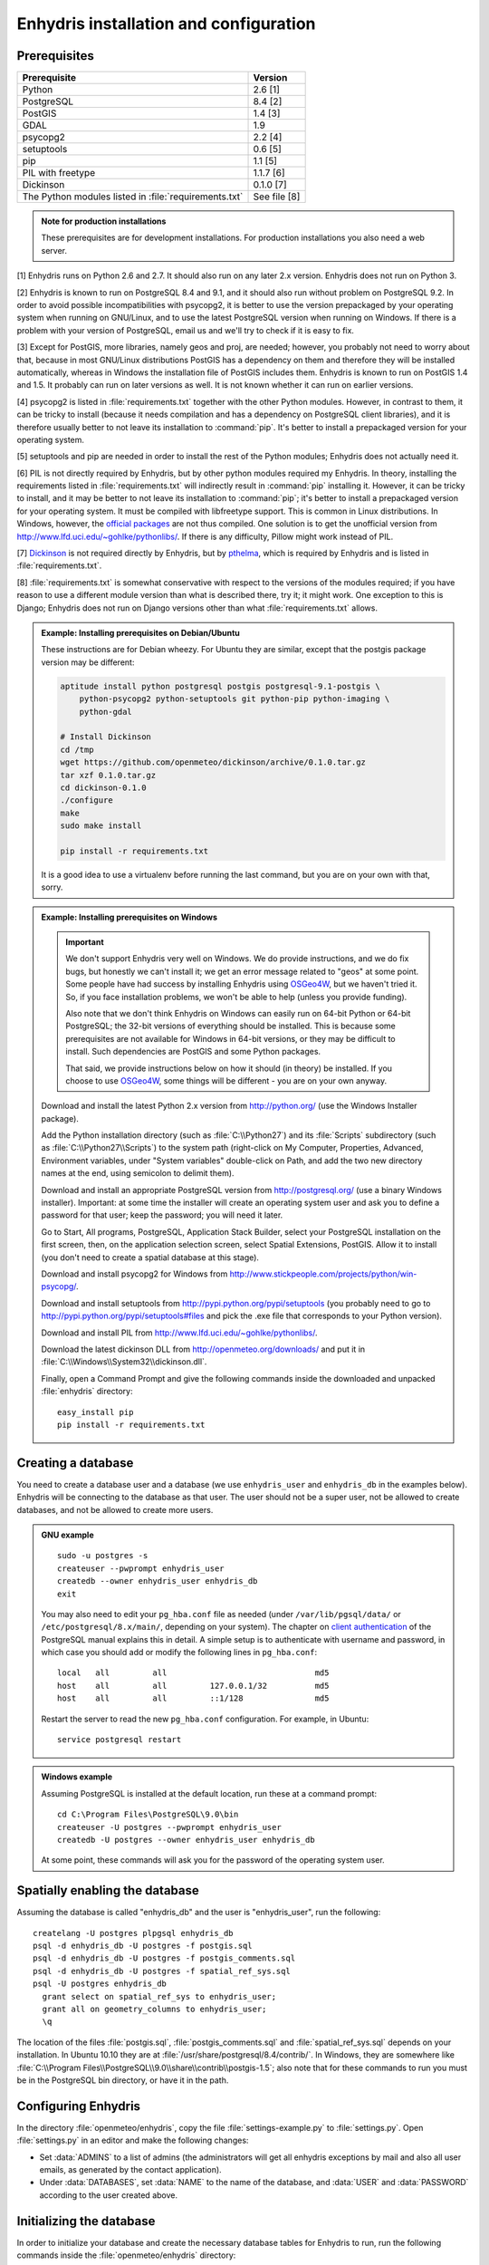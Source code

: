 .. _install:

=======================================
Enhydris installation and configuration
=======================================

Prerequisites
=============

===================================================== ============
Prerequisite                                          Version
===================================================== ============
Python                                                2.6 [1]
PostgreSQL                                            8.4 [2]
PostGIS                                               1.4 [3]
GDAL                                                  1.9
psycopg2                                              2.2 [4]
setuptools                                            0.6 [5]
pip                                                   1.1 [5]
PIL with freetype                                     1.1.7 [6]
Dickinson                                             0.1.0 [7]
The Python modules listed in :file:`requirements.txt` See file [8]
===================================================== ============

.. admonition:: Note for production installations

   These prerequisites are for development installations. For
   production installations you also need a web server.

[1] Enhydris runs on Python 2.6 and 2.7. It should also run on
any later 2.x version. Enhydris does not run on Python 3.

[2] Enhydris is known to run on PostgreSQL 8.4 and 9.1, and it should also run
without problem on PostgreSQL 9.2. In order to avoid possible
incompatibilities with psycopg2, it is better to use the version
prepackaged by your operating system when running on GNU/Linux, and to
use the latest PostgreSQL version when running on Windows. If there is
a problem with your version of PostgreSQL, email us and we'll try to
check if it is easy to fix. 

[3] Except for PostGIS, more libraries, namely geos and proj, are
needed; however, you probably not need to worry about that, because in
most GNU/Linux distributions PostGIS has a dependency on them and
therefore they will be installed automatically, whereas in Windows the
installation file of PostGIS includes them. Enhydris is known to run
on PostGIS 1.4 and 1.5. It probably can run on later versions as well.
It is not known whether it can run on earlier versions.

[4] psycopg2 is listed in :file:`requirements.txt` together with the
other Python modules. However, in contrast to them, it can be tricky
to install (because it needs compilation and has a dependency on
PostgreSQL client libraries), and it is therefore usually better to
not leave its installation to :command:`pip`. It's better to install a
prepackaged version for your operating system.

[5] setuptools and pip are needed in order to install the rest of the
Python modules; Enhydris does not actually need it.

[6] PIL is not directly required by Enhydris, but by other python
modules required my Enhydris. In theory, installing the requirements
listed in :file:`requirements.txt` will indirectly result in
:command:`pip` installing it.  However, it can be tricky to install,
and it may be better to not leave its installation to :command:`pip`;
it's better to install a prepackaged version for your operating
system. It must be compiled with libfreetype support. This is common
in Linux distributions. In Windows, however, the `official packages`_
are not thus compiled. One solution is to get the unofficial version
from http://www.lfd.uci.edu/~gohlke/pythonlibs/. If there is any
difficulty, Pillow might work instead of PIL.

.. _official packages: http://www.pythonware.com/products/pil/

[7] Dickinson_ is not required directly by Enhydris, but by pthelma_,
which is required by Enhydris and is listed in
:file:`requirements.txt`.

.. _dickinson: http://dickinson.readthedocs.org/
.. _pthelma: http://pthelma.readthedocs.org/

[8] :file:`requirements.txt` is somewhat conservative with respect to the versions of the modules required; if you have reason to use a different module version than what is described there, try it; it might work. One exception to this is Django; Enhydris does not run on Django versions other than what :file:`requirements.txt` allows.

.. admonition:: Example: Installing prerequisites on Debian/Ubuntu

   These instructions are for Debian wheezy. For Ubuntu they are similar,
   except that the postgis package version may be different:

   .. code-block:: sh

      aptitude install python postgresql postgis postgresql-9.1-postgis \
          python-psycopg2 python-setuptools git python-pip python-imaging \
          python-gdal

      # Install Dickinson
      cd /tmp
      wget https://github.com/openmeteo/dickinson/archive/0.1.0.tar.gz
      tar xzf 0.1.0.tar.gz
      cd dickinson-0.1.0
      ./configure
      make
      sudo make install

      pip install -r requirements.txt

   It is a good idea to use a virtualenv before running the last
   command, but you are on your own with that, sorry.

.. admonition:: Example: Installing prerequisites on Windows

   .. admonition:: Important

      We don't support Enhydris very well on Windows. We do provide
      instructions, and we do fix bugs, but honestly we can't install
      it; we get an error message related to "geos" at some point.
      Some people have had success by installing Enhydris using
      OSGeo4W_, but we haven't tried it. So, if you face installation
      problems, we won't be able to help (unless you provide funding).

      Also note that we don't think Enhydris on Windows can easily run
      on 64-bit Python or 64-bit PostgreSQL; the 32-bit versions of
      everything should be installed. This is because some
      prerequisites are not available for Windows in 64-bit versions,
      or they may be difficult to install. Such dependencies are
      PostGIS and some Python packages.

      That said, we provide instructions below on how it should (in
      theory) be installed. If you choose to use OSGeo4W_, some things
      will be different - you are on your own anyway.

      .. _OSGeo4W: http://osgeo4w.osgeo.org/

   Download and install the latest Python 2.x version from
   http://python.org/ (use the Windows Installer package).

   Add the Python installation directory (such as
   :file:`C:\\Python27`) and its :file:`Scripts` subdirectory (such as
   :file:`C:\\Python27\\Scripts`) to the system path (right-click on
   My Computer, Properties, Advanced, Environment variables, under
   "System variables" double-click on Path, and add the two new
   directory names at the end, using semicolon to delimit them).
      
   Download and install an appropriate PostgreSQL version from
   http://postgresql.org/ (use a binary Windows installer). Important:
   at some time the installer will create an operating system user and
   ask you to define a password for that user; keep the password; you
   will need it later.

   Go to Start, All programs, PostgreSQL, Application Stack Builder,
   select your PostgreSQL installation on the first screen, then, on
   the application selection screen, select Spatial Extensions,
   PostGIS. Allow it to install (you don't need to create a spatial
   database at this stage).

   Download and install psycopg2 for Windows from
   http://www.stickpeople.com/projects/python/win-psycopg/.

   Download and install setuptools from
   http://pypi.python.org/pypi/setuptools (you probably need to go to
   http://pypi.python.org/pypi/setuptools#files and pick the .exe file
   that corresponds to your Python version).

   Download and install PIL from http://www.lfd.uci.edu/~gohlke/pythonlibs/.

   Download the latest dickinson DLL from
   http://openmeteo.org/downloads/ and put it in
   :file:`C:\\Windows\\System32\\dickinson.dll`.

   Finally, open a Command Prompt and give the following commands
   inside the downloaded and unpacked :file:`enhydris` directory::

       easy_install pip
       pip install -r requirements.txt

Creating a database
===================

You need to create a database user and a database (we use
``enhydris_user`` and ``enhydris_db`` in the examples below). Enhydris
will be connecting to the database as that user. The user should not
be a super user, not be allowed to create databases, and not be
allowed to create more users.

.. admonition:: GNU example

   ::

      sudo -u postgres -s
      createuser --pwprompt enhydris_user
      createdb --owner enhydris_user enhydris_db
      exit

   You may also need to edit your ``pg_hba.conf`` file as needed
   (under ``/var/lib/pgsql/data/`` or ``/etc/postgresql/8.x/main/``,
   depending on your system). The chapter on `client authentication`_
   of the PostgreSQL manual explains this in detail. A simple setup is
   to authenticate with username and password, in which case you
   should add or modify the following lines in ``pg_hba.conf``::

       local   all         all                               md5
       host    all         all         127.0.0.1/32          md5
       host    all         all         ::1/128               md5

   Restart the server to read the new ``pg_hba.conf`` configuration.
   For example, in Ubuntu::

       service postgresql restart

   .. _client authentication: http://www.postgresql.org/docs/8.4/static/client-authentication.html


.. admonition:: Windows example

   Assuming PostgreSQL is installed at the default location, run these
   at a command prompt::
   
      cd C:\Program Files\PostgreSQL\9.0\bin
      createuser -U postgres --pwprompt enhydris_user
      createdb -U postgres --owner enhydris_user enhydris_db

   At some point, these commands will ask you for the password of the
   operating system user.

Spatially enabling the database
===============================

Assuming the database is called "enhydris_db" and the user is
"enhydris_user", run the following::

   createlang -U postgres plpgsql enhydris_db
   psql -d enhydris_db -U postgres -f postgis.sql
   psql -d enhydris_db -U postgres -f postgis_comments.sql
   psql -d enhydris_db -U postgres -f spatial_ref_sys.sql
   psql -U postgres enhydris_db
     grant select on spatial_ref_sys to enhydris_user;
     grant all on geometry_columns to enhydris_user;
     \q

The location of the files :file:`postgis.sql`,
:file:`postgis_comments.sql` and :file:`spatial_ref_sys.sql` depends
on your installation. In Ubuntu 10.10 they are at
:file:`/usr/share/postgresql/8.4/contrib/`. In Windows, they are
somewhere like
:file:`C:\\Program Files\\PostgreSQL\\9.0\\share\\contrib\\postgis-1.5`;
also note that for these commands to run you must be in the PostgreSQL
bin directory, or have it in the path.

Configuring Enhydris
====================

In the directory :file:`openmeteo/enhydris`, copy the file
:file:`settings-example.py` to :file:`settings.py`.  Open
:file:`settings.py` in an editor and make the following changes:

* Set :data:`ADMINS` to a list of admins (the administrators will get
  all enhydris exceptions by mail and also all user emails, as
  generated by the contact application).
* Under :data:`DATABASES`, set :data:`NAME` to the name of the
  database, and :data:`USER` and :data:`PASSWORD` according to the
  user created above.

Initializing the database
=========================

In order to initialize your database and create the necessary database
tables for Enhydris to run, run the following commands inside the
:file:`openmeteo/enhydris` directory::

   python manage.py syncdb --noinput
   python manage.py migrate dbsync
   python manage.py migrate hcore
   python manage.py createsuperuser

The above commands will also ask you to create a Enhydris superuser.

.. admonition:: Confused by users?

   There are operating system users, database users, and Enhydris
   users. PostgreSQL runs as an operating system user, and so does the
   web server, and so does Django and therefore Enhydris. Now the
   application (i.e. Enhydris/Django) needs a database connection to
   work, and for this connection it connects to the database as a
   database user.  For the end users, that is, for the actual people
   who use Enhydris, Enhydris/Django keeps a list of usernames and
   passwords in the database, which have nothing to do with operating
   system users or database users. The Enhydris superuser created by
   the ``./manage.py createsuperuser`` command is such an Enhydris
   user, and is intended to represent a human.

   Advanced Django administrators can also use `alternative
   authentication backends`_, such as LDAP, for storing the Enhydris
   users.

.. _alternative authentication backends: http://docs.djangoproject.com/en/1.1/topics/auth/#other-authentication-sources

..
   FIXME: Either update or delete the following

   Initialize the database using old data
   --------------------------------------

   *** Probably Deprecated. Better ask for the json file of the data!**

   Under the migration directory there are 3 scripts which take care of migrating
   data from the old hydroscope schema to the new one. If the initial sql
   file contains data in this schema a few additional steps are required in order
   to update the schema to the current version. 

   If you want to import an old sql file, be sure to import the ``sql`` file
   first by running:: 

           psql -h localhost hydrotest hydro < hydro.sql

   and **THEN** run::

           ./manage.py syncdb --all

   Also make sure that when you are asked whether to create a superuser you answer NO!
   You can create the superuser **after** the migrations are completed. 

   By using south, Enhydris takes care of data migrations. If the data have
   been produced by the migration scripts, they correspond to the 0001 migration
   (named initial). So, in case you already have the data in this schema, before
   applying new updates you need to tell south that the first migration (0001)
   has already been completed and after that apply all the additional changes. In
   order to do that, after running the psql command, you issue the following:: 

           ./manage.py migrate hcore 0001 --fake
           ./manage.py migrate hcore


   After that, you may also create a super user by running::

           ./manage.py createsuperuser


   Initial Data
   ~~~~~~~~~~~~

   After all hcore models are up to date, you may proceed with  loading the initial 
   data needed. All initial data are stored in json formatted text files which
   you can acquire by asking the right people. 

   In order to load the actual data, issue the following command: ::

           ./manage.py loaddata hcore.json 
           

Running Enhydris
================

Inside the :file:`openmeteo/enhydris` directory, run the following
command::

    python manage.py runserver 8088

The above command will start the Django development server and set it
to listen to port 8088. If you then start your browser and point it to
``http://localhost:8088/``, you should see Enhydris in action. Note
that this only listens to the localhost; if you want it to listen on
all interfaces, use ``0.0.0.0:8088`` instead.

To use Enhydris in production, you need to setup a web server such as
apache. This is described in detail in `Deploying Django`_.

.. _deploying django: http://docs.djangoproject.com/en/1.5/howto/deployment/


Post-install configuration
==========================

Domain name
-----------

.. FIXME: Is it really necessary to restart the web server?

After you run Enhydris, logon as a superuser, visit the admin panel,
go to ``Sites``, edit the default site, and enter your domain name
there instead of ``example.com``. Emails to users for registration
confirmation will appear to be coming from that domain.  Restart the
webserver after changing the domain name.

.. _settings:

Settings reference
==================
 
These are the settings available to Enhydris, in addition to the
`Django settings`_.

.. _django settings: http://docs.djangoproject.com/en/1.5/ref/settings/

.. data:: ENHYDRIS_FILTER_DEFAULT_COUNTRY

   When a default country is specified, the station search is locked
   within that country and the station search filter allows only searches
   in the selected country. If left blank, the filter allows all
   countries to be included in the search.

.. data:: ENHYDRIS_FILTER_POLITICAL_SUBDIVISION1_NAME
.. data:: ENHYDRIS_FILTER_POLITICAL_SUBDIVISION2_NAME 

   These are used only if :data:`FILTER_DEFAULT_COUNTRY` is set. They
   are the names of the first and the second level of political
   subdivision in a certain country.  For example, Greece is first
   divided in 'districts', then in 'prefecture', whereas the USA is
   first divided in 'states', then in 'counties'.

.. data:: ENHYDRIS_USERS_CAN_ADD_CONTENT

   This must be configured before syncing the database. If set to
   ``True``, it enables all logged in users to add content to the site
   (stations, instruments and timeseries). It enables the use of user
   space forms which are available to all registered users and also
   allows editing existing data. When set to ``False`` (the default),
   only privileged users are allowed to add/edit/remove data from the
   db.

.. data:: ENHYDRIS_SITE_CONTENT_IS_FREE

   If this is set to ``True``, all registered users have access to the
   timeseries and can download timeseries data. If set to ``False``
   (the default), the users may be restricted.


.. data:: ENHYDRIS_TSDATA_AVAILABLE_FOR_ANONYMOUS_USERS

   Setting this option to ``True`` will enable all users to download
   timeseries data without having to login first. The default is
   ``False``.

.. data:: ENHYDRIS_STORE_TSDATA_LOCALLY

   **Deprecated.**

   By default, this is ``True``. If set to ``False``, the installation
   does not store the actual time series records. The purpose of this
   setting is to be used together with the `dbsync` application, in
   order to create a website that contains the collected data (except
   time series records) of several other Enhydris installations (see
   the ``hcore_remotesyncdb`` management command).
   However, all this is under reconsideration.

.. data:: ENHYDRIS_REMOTE_INSTANCE_CREDENTIALS 

   If the instance is configured as a data aggregator and doesn't have
   the actual data locally stored, in order to fetch the data from
   another instance a user name and password must be provided which
   correspond to a superuser account in the remote instance. Many
   instances can be configured using this setting, each with its own
   user/pass combination following this scheme::

      ENHYDRIS_REMOTE_INSTANCE_CREDENTIALS = {
        'kyy.hydroscope.gr': ('myusername','mypassword'),
        'itia.hydroscope.gr': ('anotheruser','anotherpass')
      }

.. data:: ENHYDRIS_USE_OPEN_LAYERS

   Set this to :const:`False` to disable the map.

.. data:: ENHYDRIS_MIN_VIEWPORT_IN_DEGS

   Set a value in degrees. When a geographical query has bounds with
   dimensions less than :data:`MIN_VIEWPORT_IN_DEGS`, the map will have at
   least a dimension of ``MIN_VIEWPORT_IN_DEGS²``. Useful when showing
   a single entity, such as a hydrometeorological station. Default
   value is 0.04, corresponding to an area approximately 4×4 km.

.. data:: ENHYDRIS_MAP_DEFAULT_VIEWPORT

   A tuple containing the default viewport for the map in geographical
   coordinates, in cases of geographical queries that do not return
   anything.  Format is (minlon, minlat, maxlon, maxlat) where lon and
   lat is in decimal degrees, positive for north/east, negative for
   west/south.

.. data:: ENHYDRIS_TS_GRAPH_CACHE_DIR

   The directory in which timeseries graphs are cached. It is
   automatically created if it does not exist. The default is
   subdirectory :file:`enhydris-timeseries-graphs` of the system or
   user temporary directory.

.. data:: ENHYDRIS_TS_GRAPH_BIG_STEP_DENOMINATOR
          ENHYDRIS_TS_GRAPH_FINE_STEP_DENOMINATOR

   Chart options for time series details page. The big step represents
   the max num of data points to be plotted, default is 200. The fine
   step are the max num of points between main data points to search
   for a maxima, default is 50. 

.. data:: ENHYDRIS_SITE_STATION_FILTER

   This is a quick-and-dirty way to create a web site that only
   displays a subset of an Enhydris database. For example, the
   database of http://deucalionproject.gr/db/ is the same as that of
   http://openmeteo.org/db/; however, the former only shows stations
   relevant to the Deucalion project, because it has this setting::

      ENHYDRIS_SITE_STATION_FILTER = {'owner__id__exact': '9'}

.. data:: ENHYDRIS_DISPLAY_COPYRIGHT_INFO

   If ``True``, the station detail page shows copyright information
   for the station. By default, it is ``False``. If all the stations
   in the database belong to one organization, you probably want to
   leave it to ``False``. If the database is going to be openly
   accessed and contains data that belongs to many owners, you
   probably want to set it to ``True``.

.. data:: ENHYDRIS_WGS84_NAME

   Sometimes Enhydris displays the reference system of the
   co-ordinates, which is always WGS84. In some installations, it is
   desirable to show something other than "WGS84", such as "ETRS89".
   This parameter specifies the name that will be displayed; the
   default is WGS84.

   This is merely a cosmetic issue, which does not affect the actual
   reference system used, which is always WGS84. The purpose of this
   parameter is merely to enable installations in Europe to display
   "ETRS89" instead of "WGS84" whenever this is preferred. Given that
   the difference between WGS84 and ETRS89 is only a few centimeters,
   which is considerably less that the accuracy with which
   station co-ordinates are given, whether WGS84 or ETRS89 is
   displayed is actually irrelevant.

